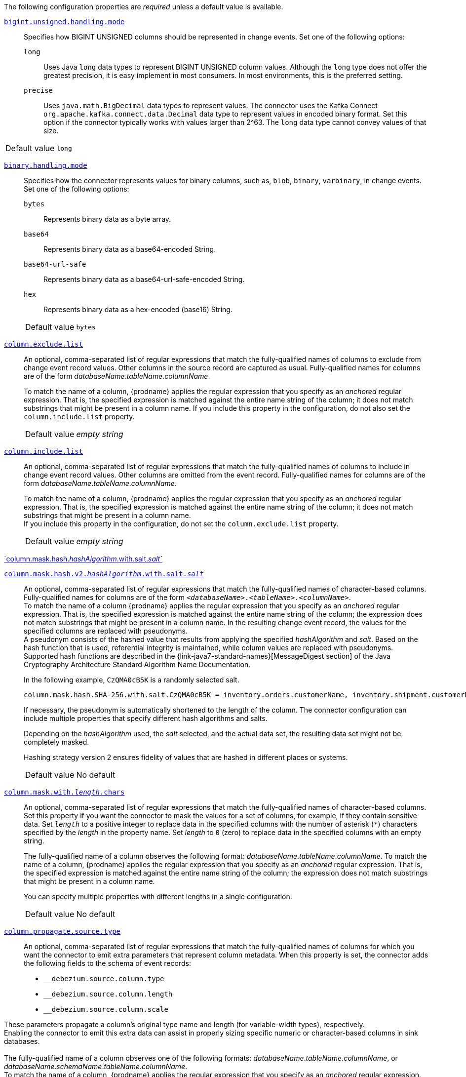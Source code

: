 The following configuration properties are _required_ unless a default value is available.

[id="{context}-property-bigint-unsigned-handling-mode"]
xref:{context}-property-bigint-unsigned-handling-mode[`bigint.unsigned.handling.mode`]::
Specifies how BIGINT UNSIGNED columns should be represented in change events.
Set one of the following options:

`long`::: Uses Java `long` data types to represent BIGINT UNSIGNED column values.
Although the `long` type does not offer the greatest precision, it is easy implement in most consumers.
In most environments, this is the preferred setting.

`precise`::: Uses `java.math.BigDecimal` data types to represent values.
The connector uses the Kafka Connect `org.apache.kafka.connect.data.Decimal` data type to represent values in encoded binary format.
Set this option if the connector typically works with values larger than 2^63.
The `long` data type cannot convey values of that size.


[horizontal]
Default value::: `long`



[id="{context}-property-binary-handling-mode"]
xref:{context}-property-binary-handling-mode[`binary.handling.mode`]::
Specifies how the connector represents values for binary columns, such as, `blob`, `binary`, `varbinary`, in change events.
Set one of the following options:

`bytes`::: Represents binary data as a byte array.

`base64`::: Represents binary data as a base64-encoded String.

`base64-url-safe`::: Represents binary data as a base64-url-safe-encoded String.

`hex`::: Represents binary data as a hex-encoded (base16) String.

[horizontal]
Default value::: `bytes`



[id="{context}-property-column-exclude-list"]
xref:{context}-property-column-exclude-list[`column.exclude.list`]::
An optional, comma-separated list of regular expressions that match the fully-qualified names of columns to exclude from change event record values.
Other columns in the source record are captured as usual.
Fully-qualified names for columns are of the form _databaseName_._tableName_._columnName_. +
+
To match the name of a column, {prodname} applies the regular expression that you specify as an _anchored_ regular expression.
That is, the specified expression is matched against the entire name string of the column; it does not match substrings that might be present in a column name.
If you include this property in the configuration, do not also set the `column.include.list` property.

[horizontal]
Default value::: _empty string_



[id="{context}-property-column-include-list"]
xref:{context}-property-column-include-list[`column.include.list`]::
An optional, comma-separated list of regular expressions that match the fully-qualified names of columns to include in change event record values.
Other columns are omitted from the event record.
Fully-qualified names for columns are of the form _databaseName_._tableName_._columnName_. +
+
To match the name of a column, {prodname} applies the regular expression that you specify as an _anchored_ regular expression.
That is, the specified expression is matched against the entire name string of the column; it does not match substrings that might be present in a column name. +
If you include this property in the configuration, do not set the `column.exclude.list` property.

[horizontal]
Default value::: _empty string_



[id="{context}-property-column-mask-hash"]
xref:{context}-property-column-mask-hash[`column.mask.hash._hashAlgorithm_.with.salt._salt`_]::
[id="{context}-property-column-mask-hash-v2"]
xref:{context}-property-column-mask-hash-v2[`column.mask.hash.v2._hashAlgorithm_.with.salt._salt_`]::
An optional, comma-separated list of regular expressions that match the fully-qualified names of character-based columns.
Fully-qualified names for columns are of the form `_<databaseName>_._<tableName>_._<columnName>_`. +
To match the name of a column {prodname} applies the regular expression that you specify as an _anchored_ regular expression.
That is, the specified expression is matched against the entire name string of the column; the expression does not match substrings that might be present in a column name.
In the resulting change event record, the values for the specified columns are replaced with pseudonyms.
 +
A pseudonym consists of the hashed value that results from applying the specified _hashAlgorithm_ and _salt_.
Based on the hash function that is used, referential integrity is maintained, while column values are replaced with pseudonyms.
Supported hash functions are described in the {link-java7-standard-names}[MessageDigest section] of the Java Cryptography Architecture Standard Algorithm Name Documentation. +
+
In the following example, `CzQMA0cB5K` is a randomly selected salt.
+
----
column.mask.hash.SHA-256.with.salt.CzQMA0cB5K = inventory.orders.customerName, inventory.shipment.customerName
----
+
If necessary, the pseudonym is automatically shortened to the length of the column.
The connector configuration can include multiple properties that specify different hash algorithms and salts. +
+
Depending on the _hashAlgorithm_ used, the _salt_ selected, and the actual data set, the resulting data set might not be completely masked. +
+
Hashing strategy version 2 ensures fidelity of values that are hashed in different places or systems.

[horizontal]
Default value::: No default


[id="{context}-property-column-mask-with-length-chars"]
xref:{context}-property-column-mask-with-length-chars[`column.mask.with._length_.chars`]::
An optional, comma-separated list of regular expressions that match the fully-qualified names of character-based columns.
Set this property if you want the connector to mask the values for a set of columns, for example, if they contain sensitive data.
Set `_length_` to a positive integer to replace data in the specified columns with the number of asterisk (`*`) characters specified by the _length_ in the property name.
Set _length_ to `0` (zero) to replace data in the specified columns with an empty string.
+
The fully-qualified name of a column observes the following format: _databaseName_._tableName_._columnName_.
To match the name of a column, {prodname} applies the regular expression that you specify as an _anchored_ regular expression.
That is, the specified expression is matched against the entire name string of the column; the expression does not match substrings that might be present in a column name.
+
You can specify multiple properties with different lengths in a single configuration.

[horizontal]
Default value::: No default




[id="{context}-property-column-propagate-source-type"]
xref:{context}-property-column-propagate-source-type[`column.propagate.source.type`]::
An optional, comma-separated list of regular expressions that match the fully-qualified names of columns for which you want the connector to emit extra parameters that represent column metadata.
When this property is set, the connector adds the following fields to the schema of event records:

* `pass:[_]pass:[_]debezium.source.column.type`
* `pass:[_]pass:[_]debezium.source.column.length`
* `pass:[_]pass:[_]debezium.source.column.scale` +

These parameters propagate a column's original type name and length (for variable-width types), respectively. +
Enabling the connector to emit this extra data can assist in properly sizing specific numeric or character-based columns in sink databases. +
 +
The fully-qualified name of a column observes one of the following formats: _databaseName_._tableName_._columnName_, or _databaseName_._schemaName_._tableName_._columnName_. +
To match the name of a column, {prodname} applies the regular expression that you specify as an _anchored_ regular expression.
That is, the specified expression is matched against the entire name string of the column; the expression does not match substrings that might be present in a column name.

[horizontal]
Default value::: No default



[id="{context}-property-column-truncate-to-length-chars"]
xref:{context}-property-column-truncate-to-length-chars[`column.truncate.to._length_.chars`]::
An optional, comma-separated list of regular expressions that match the fully-qualified names of character-based columns.
Set this property if you want to truncate the data in a set of columns when it exceeds the number of characters specified by the _length_ in the property name.
Set `length` to a positive integer value, for example, `column.truncate.to.20.chars`.
+
The fully-qualified name of a column observes the following format: _databaseName_._tableName_._columnName_.
To match the name of a column, {prodname} applies the regular expression that you specify as an _anchored_ regular expression.
That is, the specified expression is matched against the entire name string of the column; the expression does not match substrings that might be present in a column name.
+
You can specify multiple properties with different lengths in a single configuration.

[horizontal]
Default value::: No default



[id="{context}-property-connect-timeout-ms"]
xref:{context}-property-connect-timeout-ms[`connect.timeout.ms`]::
A positive integer value that specifies the maximum time in milliseconds that the connector waits to establish a connection to the {connector-name} database server before the connection request times out.

[horizontal]
Default value::: `30000` (30 seconds)



[id="{context}-property-connector-class"]
xref:{context}-property-connector-class[`connector.class`]::
The name of the Java class for the connector.
Always specify
ifdef::MARIADB[]
`io.debezium.connector.mariadb.MariaDbConnector`
endif::MARIADB[]
ifdef::MYSQL[]
`io.debezium.connector.mysql.MySqlConnector`
endif::MYSQL[]
for the {connector-name} connector.

[horizontal]
Default value::: No default



[id="{context}-property-database-exclude-list"]
xref:{context}-property-database-exclude-list[`database.exclude.list`]::
An optional, comma-separated list of regular expressions that match the names of databases from which you do not want the connector to capture changes.
The connector captures changes in any database that is not named in the `database.exclude.list`. +
+
To match the name of a database, {prodname} applies the regular expression that you specify as an _anchored_ regular expression.
That is, the specified expression is matched against the entire name string of the database; it does not match substrings that might be present in a database name. +
If you include this property in the configuration, do not also set the `database.include.list` property.

[horizontal]
Default value::: _empty string_



[id="{context}-property-database-hostname"]
xref:{context}-property-database-hostname[`database.hostname`]::
The IP address or hostname of the {connector-name} database server.

[horizontal]
Default value::: No default



[id="{context}-property-database-include-list"]
xref:{context}-property-database-include-list[`database.include.list`]::
An optional, comma-separated list of regular expressions that match the names of the databases from which the connector captures changes.
The connector does not capture changes in any database whose name is not in `database.include.list`.
By default, the connector captures changes in all databases. +
+
To match the name of a database, {prodname} applies the regular expression that you specify as an _anchored_ regular expression.
That is, the specified expression is matched against the entire name string of the database; it does not match substrings that might be present in a database name. +
If you include this property in the configuration, do not also set the `database.exclude.list` property.

[horizontal]
Default value::: _empty string_


ifdef::MYSQL[]
[id="{context}-property-database-jdbc-driver"]
xref:{context}-property-database-jdbc-driver[`database.jdbc.driver`]::
Specifies the name of the driver class that the connector uses.
You can use this setting to specify a driver other than the one that is packaged with the connector.

[horizontal]
Default value::: `com.mysql.cj.jdbc.Driver`
endif::MYSQL[]


[id="{context}-property-database-password"]
xref:{context}-property-database-password[`database.password`]::
The password of the {connector-name} user that the connector uses to connect to the {connector-name} database server.

[horizontal]
Default value::: No default


[id="{context}-property-database-port"]
xref:{context}-property-database-port[`database.port`]::
Integer port number of the {connector-name} database server.

[horizontal]
Default value::: `3306`


ifdef::MYSQL[]
[id="{context}-property-database-protocol"]
xref:{context}-property-database-protocol[`database.protocol`]::
Specifies the JDBC protocol that the driver connection string uses to connect to the database.

[horizontal]
Default value::: `jdbc:mysql`
endif::MYSQL[]


[id="{context}-property-database-server-id"]
xref:{context}-property-database-server-id[`database.server.id`]::
The numeric ID of this database client.
The specified ID must be unique across all currently running database processes in the {connector-name} cluster.
To enable it to read the binlog, the connector uses this unique ID to join the {connector-name} database cluster as another server.

[horizontal]
Default value::: No default



[id="{context}-property-database-user"]
xref:{context}-property-database-user[`database.user`]::
The name of the {connector-name} user that the connector uses to connect to the {connector-name} database server.

[horizontal]
Default value::: No default



[id="{context}-property-decimal-handling-mode"]
xref:{context}-property-decimal-handling-mode[`decimal.handling.mode`]::
Specifies how the connector handles values for `DECIMAL` and `NUMERIC` columns in change events. +
Set one of the following options:

`precise` (default)::: Uses `java.math.BigDecimal` values in binary form to represent values precisely.

`double`::: Uses the `double` data type to represent values.
This option can result in a loss of precision, but it is easier for most consumers to use.

`string`::: Encodes values as formatted strings.
This option is easy to consume, but can result in the loss of semantic information about the real type.


[horizontal]
Default value::: `precise`



[id="{context}-property-event-deserialization-failure-handling-mode"]
xref:{context}-property-event-deserialization-failure-handling-mode[`event.deserialization.failure.handling.mode`]::
Specifies how the connector reacts after an exception occurs during deserialization of binlog events.
This option is deprecated, please use xref:{context}-property-event-processing-failure-handling-mode[`event.processing.failure.handling.mode`] option instead.

`fail`::: Propagates the exception, which indicates the problematic event and its binlog offset, and causes the connector to stop.

`warn`::: Logs the problematic event and its binlog offset and then skips the event.

`ignore`::: Passes over the problematic event and does not log anything.


[horizontal]
Default value::: `fail`


[id="{context}-property-field-name-adjustment-mode"]
xref:{context}-property-field-name-adjustment-mode[`field.name.adjustment.mode`]::
Specifies how field names should be adjusted for compatibility with the message converter used by the connector.
Set one of the following options:

`none`::: No adjustment.
`avro`::: Replaces characters that are not valid in Avro names with underscore characters.
`avro_unicode`::: Replaces underscore characters or characters that cannot be used in Avro names with corresponding unicode, such as `$$_$$uxxxx`. +
+
[NOTE]
====
 `_` is an escape sequence, similar to a backslash in Java
====
+
For more information, see: {link-prefix}:{link-avro-serialization}#avro-naming[Avro naming].

[horizontal]
Default value::: No default



[id="{context}-property-gtid-source-excludes"]
xref:{context}-property-gtid-source-excludes[`gtid.source.excludes`]::
A comma-separated list of regular expressions that match source domain IDs in the GTID set that the connector uses to find the binlog position on the {connector-name} server.
When this property is set, the connector uses only the GTID ranges that have source UUIDs that do not match any of the specified `exclude` patterns. +
 +
To match the value of a GTID, {prodname} applies the regular expression that you specify as an _anchored_ regular expression.
That is, the specified expression is matched against the GTID's domain identifier. +
If you include this property in the configuration, do not also set the `gtid.source.includes` property.

[horizontal]
Default value::: No default



[id="{context}-property-gtid-source-includes"]
xref:{context}-property-gtid-source-includes[`gtid.source.includes`]::
A comma-separated list of regular expressions that match source domain IDs in the GTID set used that the connector uses to find the binlog position on the {connector-name} server.
When this property is set, the connector uses only the GTID ranges that have source UUIDs that match one of the specified `include` patterns. +
 +
To match the value of a GTID, {prodname} applies the regular expression that you specify as an _anchored_ regular expression.
That is, the specified expression is matched against the GTID's domain identifier. +
If you include this property in the configuration, do not also set the `gtid.source.excludes` property.

[horizontal]
Default value::: No default



[id="{context}-property-include-query"]
xref:{context}-property-include-query[`include.query`]::
Boolean value that specifies whether the connector should include the original SQL query that generated the change event. +
 +
If you set this option to `true` then you must also configure {connector-name} with the `binlog_annotate_row_events` option set to `ON`.
When `include.query` is `true`, the query is not present for events that the snapshot process generates. +
 +
Setting `include.query` to `true` might expose tables or fields that are explicitly excluded or masked by including the original SQL statement in the change event.
For this reason, the default setting is `false`. +
 +
For more information about configuring the database to return the original `SQL` statement for each log event, see xref:enable-query-log-events[Enabling query log events].

[horizontal]
Default value::: `false`



[id="{context}-property-include-schema-changes"]
xref:{context}-property-include-schema-changes[`include.schema.changes`]::
Boolean value that specifies whether the connector publishes changes that occur to the database schema to a Kafka topic with the name of the database server ID.
Each schema change event that the connector captures uses a key that contains the database name and a value that includes the DDL statements that describe the change.
This setting does not affect how the connector records schema changes in its internal database schema history.

[horizontal]
Default value::: `true`



[id="{context}-property-include-schema-comments"]
xref:{context}-property-include-schema-comments[`include.schema.comments`]::
Boolean value that specifies whether the connector parses and publishes table and column comments on metadata objects.

NOTE: When you set this option to `true`, the schema comments that the connector includes can add a significant amount of string data to each schema object.
Increasing the number and size of logical schema objects increases the amount of memory that the connector uses.

[horizontal]
Default value::: `false`



[id="{context}-property-inconsistent-schema-handling-mode"]
xref:{context}-property-inconsistent-schema-handling-mode[`inconsistent.schema.handling.mode`]::
Specifies how the connector responds to binlog events that refer to tables that are not present in the internal schema representation.
That is, the internal representation is not consistent with the database. +
Set one of the following options:

`fail`::: The connector throws an exception that reports the problematic event and its binlog offset.
The connector then stops.

`warn`::: The connector logs the problematic event and its binlog offset, and then skips the event.

`skip`::: The connector skips the problematic event and does not report it in the log.

[horizontal]
Default value::: `fail`



[id="{context}-property-message-key-columns"]
xref:{context}-property-message-key-columns[`message.key.columns`]::
A list of expressions that specify the columns that the connector uses to form custom message keys for change event records that it publishes to the Kafka topics for specified tables. +
By default, {prodname} uses the primary key column of a table as the message key for records that it emits.
In place of the default, or to specify a key for tables that lack a primary key, you can configure custom message keys based on one or more columns.
 +
To establish a custom message key for a table, list the table, followed by the columns to use as the message key.
Each list entry takes the following format: +
 +
`_<fully-qualified_tableName>_:__<keyColumn>__,_<keyColumn>_` +
 +
To base a table key on multiple column names, insert commas between the column names.
 +
Each fully-qualified table name is a regular expression in the following format:
 +
`_<databaseName>_._<tableName>_` +
 +
The property can include entries for multiple tables.
Use a semicolon to separate table entries in the list. +
 +
The following example sets the message key for the tables `inventory.customers` and `purchase.orders`: +
 +
`inventory.customers:pk1,pk2;(.*).purchaseorders:pk3,pk4` +
 +
For the table `inventory.customer`, the columns `pk1` and `pk2` are specified as the message key.
For the `purchaseorders` tables in any database, the columns `pk3` and `pk4` server as the message key.
 +
There is no limit to the number of columns that you use to create custom message keys.
However, it's best to use the minimum number that are required to specify a unique key.

[horizontal]
Default value::: No default



[id="{context}-property-name"]
xref:{context}-property-name[`name`]::
Unique name for the connector.
If you attempt to use the same name to register another connector, registration fails.
This property is required by all Kafka Connect connectors.

[horizontal]
Default value::: No default


[id="{context}-property-schema-name-adjustment-mode"]
xref:{context}-property-schema-name-adjustment-mode[`schema.name.adjustment.mode`]::
Specifies how the connector adjusts schema names for compatibility with the message converter used by the connector.
Set one of the following options:

`none`::: No adjustment.
`avro`::: Replaces characters that are not valid in Avro names with underscore characters.
`avro_unicode`::: Replaces underscore characters or characters that cannot be used in Avro names with corresponding unicode, such as `$$_$$uxxxx.` +
 +
NOTE: `_` is an escape sequence, similar to a backslash in Java

[horizontal]
Default value::: No default



[id="{context}-property-skip-messages-without-change"]
xref:{context}-property-skip-messages-without-change[`skip.messages.without.change`]::
Specifies whether the connector emits messages for records when it does not detect a change in the included columns.
Columns are considered to be included if they are listed in the `column.include.list`, or are not listed in the `column.exclude.list`.
Set the value to `true` to prevent the connector from capturing records when no changes are present in the included columns.

[horizontal]
Default value::: `false`


[id="{context}-property-table-exclude-list"]
xref:{context}-property-table-exclude-list[`table-exclude-list`]::
An optional, comma-separated list of regular expressions that match fully-qualified table identifiers of tables from which you do not want the connector to capture changes.
The connector captures changes in any table that is not included in `table.exclude.list`.
Each identifier is of the form _databaseName_._tableName_. +
+
To match the name of a column, {prodname} applies the regular expression that you specify as an _anchored_ regular expression.
That is, the specified expression is matched against the entire name string of the table; it does not match substrings that might be present in a table name. +
If you include this property in the configuration, do not also set the `table.include.list` property.

[horizontal]
Default value::: _empty string_



[id="{context}-property-table-include-list"]
xref:{context}-property-table-include-list[`table.include.list`]::
An optional, comma-separated list of regular expressions that match fully-qualified table identifiers of tables whose changes you want to capture.
The connector does not capture changes in any table that is not included in `table.include.list`.
Each identifier is of the form _databaseName_._tableName_.
By default, the connector captures changes in all non-system tables in every database from which it is configured to captures changes. +
+
To match the name of a table, {prodname} applies the regular expression that you specify as an _anchored_ regular expression.
That is, the specified expression is matched against the entire name string of the table; it does not match substrings that might be present in a table name. +
If you include this property in the configuration, do not also set the `table.exclude.list` property.

[horizontal]
Default value::: _empty string_



[id="{context}-property-tasks-max"]
xref:{context}-property-tasks-max[`tasks.max`]::
The maximum number of tasks to create for this connector.
Because the {connector-name} connector always uses a single task, changing the default value has no effect.

[horizontal]
Default value::: `1`



[id="{context}-property-time-precision-mode"]
xref:{context}-property-time-precision-mode[`time.precision.mode`]::
Specifies the type of precision that the connector uses to represent time, date, and timestamps values.
Set one of the following options: +
+
`adaptive_time_microseconds` (default)::: The connector captures the date, datetime and timestamp values exactly as in the database using either millisecond, microsecond, or nanosecond precision values based on the database column's type, with the exception of TIME type fields, which are always captured as microseconds. +
+
ifdef::community[]
`adaptive` (deprecated)::: The connector captures time and timestamp values exactly as in the database using either millisecond, microsecond, or nanosecond precision values based on the data type of the column. +
endif::community[]
+
`connect`::: The connector always represents time and timestamp values using Kafka Connect's built-in representations for Time, Date, and Timestamp, which use millisecond precision regardless of the database columns' precision.

[horizontal]
Default value::: `adaptive_time_microseconds`



[id="{context}-property-tombstones-on-delete"]
xref:{context}-property-tombstones-on-delete[`tombstones.on.delete`]::
Specifies whether a _delete_ event is followed by a tombstone event.
After a source record is deleted, the connector can emit a tombstone event (the default behavior) to enable Kafka to completely delete all events that pertain to the key of the deleted row in case {link-kafka-docs}/#compaction[log compaction] is enabled for the topic.
Set one of the following options: +
+
`true` (default)::: The connector represents delete operations by emitting a _delete_ event and a subsequent tombstone event. +

`false`::: The connector emits only _delete_ events. +


[horizontal]
Default value::: `true`



[id="{context}-property-topic-prefix"]
xref:{context}-property-topic-prefix[`topic.prefix`]::
Topic prefix that provides a namespace for the particular {connector-name} database server or cluster in which {prodname} is capturing changes.
Because the topic prefix is used to name all of the Kafka topics that receive events that this connector emits, it's important that the topic prefix is unique across all connectors.
Values must contain only alphanumeric characters, hyphens, dots, and underscores. +
+
[WARNING]
====
After you set this property, do not change its value.
If you change the value, after the connector restarts, instead of continuing to emit events to the original topics, the connector emits subsequent events to topics whose names are based on the new value.
The connector is also unable to recover its database schema history topic.
====

[horizontal]
Default value::: No default
